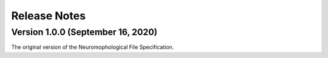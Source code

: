 Release Notes
=============


Version 1.0.0 (September 16, 2020)
^^^^^^^^^^^^^^^^^^^^^^^^^^^^^^^^^^^^^^^^^^^^


The original version of the Neuromophological File Specification. 